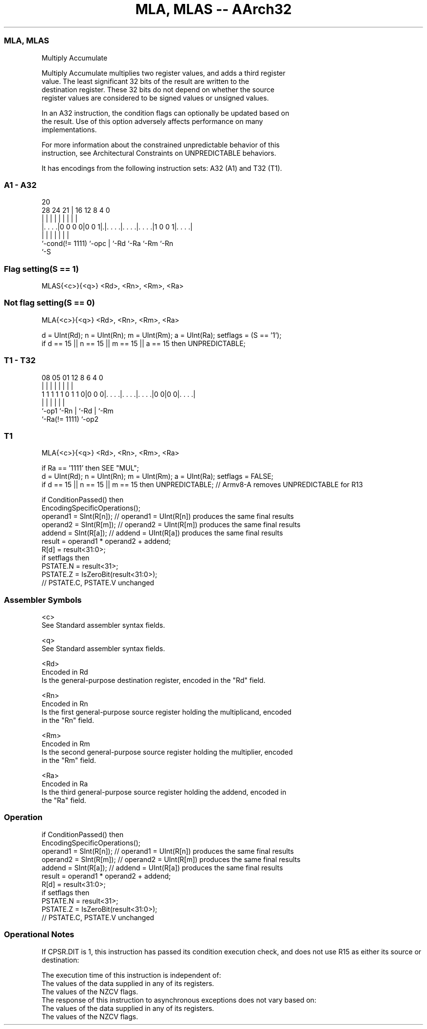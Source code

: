 .nh
.TH "MLA, MLAS -- AArch32" "7" " "  "instruction" "general"
.SS MLA, MLAS
 Multiply Accumulate

 Multiply Accumulate multiplies two register values, and adds a third register
 value. The least significant 32 bits of the result are written to the
 destination register. These 32 bits do not depend on whether the source
 register values are considered to be signed values or unsigned values.

 In an A32 instruction, the condition flags can optionally be updated based on
 the result. Use of this option adversely affects performance on many
 implementations.

 For more information about the constrained unpredictable behavior of this
 instruction, see Architectural Constraints on UNPREDICTABLE behaviors.


It has encodings from the following instruction sets:  A32 (A1) and  T32 (T1).

.SS A1 - A32
 
                                                                   
                                                                   
                         20                                        
         28      24    21 |      16      12       8       4       0
          |       |     | |       |       |       |       |       |
  |. . . .|0 0 0 0|0 0 1|.|. . . .|. . . .|. . . .|1 0 0 1|. . . .|
  |               |     | |       |       |               |
  `-cond(!= 1111) `-opc | `-Rd    `-Ra    `-Rm            `-Rn
                        `-S
  
  
 
.SS Flag setting(S == 1)
 
 MLAS{<c>}{<q>} <Rd>, <Rn>, <Rm>, <Ra>
.SS Not flag setting(S == 0)
 
 MLA{<c>}{<q>} <Rd>, <Rn>, <Rm>, <Ra>
 
 d = UInt(Rd);  n = UInt(Rn);  m = UInt(Rm);  a = UInt(Ra);  setflags = (S == '1');
 if d == 15 || n == 15 || m == 15 || a == 15 then UNPREDICTABLE;
.SS T1 - T32
 
                                                                   
                                                                   
                                                                   
                   08    05      01      12       8   6   4       0
                    |     |       |       |       |   |   |       |
   1 1 1 1 1 0 1 1 0|0 0 0|. . . .|. . . .|. . . .|0 0|0 0|. . . .|
                    |     |       |       |           |   |
                    `-op1 `-Rn    |       `-Rd        |   `-Rm
                                  `-Ra(!= 1111)       `-op2
  
  
 
.SS T1
 
 MLA{<c>}{<q>} <Rd>, <Rn>, <Rm>, <Ra>
 
 if Ra == '1111' then SEE "MUL";
 d = UInt(Rd);  n = UInt(Rn);  m = UInt(Rm);  a = UInt(Ra);  setflags = FALSE;
 if d == 15 || n == 15 || m  == 15 then UNPREDICTABLE; // Armv8-A removes UNPREDICTABLE for R13
 
 if ConditionPassed() then
     EncodingSpecificOperations();
     operand1 = SInt(R[n]);  // operand1 = UInt(R[n]) produces the same final results
     operand2 = SInt(R[m]);  // operand2 = UInt(R[m]) produces the same final results
     addend   = SInt(R[a]);  // addend   = UInt(R[a]) produces the same final results
     result = operand1 * operand2 + addend;
     R[d] = result<31:0>;
     if setflags then
         PSTATE.N = result<31>;
         PSTATE.Z = IsZeroBit(result<31:0>);
         // PSTATE.C, PSTATE.V unchanged
 

.SS Assembler Symbols

 <c>
  See Standard assembler syntax fields.

 <q>
  See Standard assembler syntax fields.

 <Rd>
  Encoded in Rd
  Is the general-purpose destination register, encoded in the "Rd" field.

 <Rn>
  Encoded in Rn
  Is the first general-purpose source register holding the multiplicand, encoded
  in the "Rn" field.

 <Rm>
  Encoded in Rm
  Is the second general-purpose source register holding the multiplier, encoded
  in the "Rm" field.

 <Ra>
  Encoded in Ra
  Is the third general-purpose source register holding the addend, encoded in
  the "Ra" field.



.SS Operation

 if ConditionPassed() then
     EncodingSpecificOperations();
     operand1 = SInt(R[n]);  // operand1 = UInt(R[n]) produces the same final results
     operand2 = SInt(R[m]);  // operand2 = UInt(R[m]) produces the same final results
     addend   = SInt(R[a]);  // addend   = UInt(R[a]) produces the same final results
     result = operand1 * operand2 + addend;
     R[d] = result<31:0>;
     if setflags then
         PSTATE.N = result<31>;
         PSTATE.Z = IsZeroBit(result<31:0>);
         // PSTATE.C, PSTATE.V unchanged


.SS Operational Notes

 
 If CPSR.DIT is 1, this instruction has passed its condition execution check, and does not use R15 as either its source or destination: 
 
 The execution time of this instruction is independent of: 
 The values of the data supplied in any of its registers.
 The values of the NZCV flags.
 The response of this instruction to asynchronous exceptions does not vary based on: 
 The values of the data supplied in any of its registers.
 The values of the NZCV flags.
